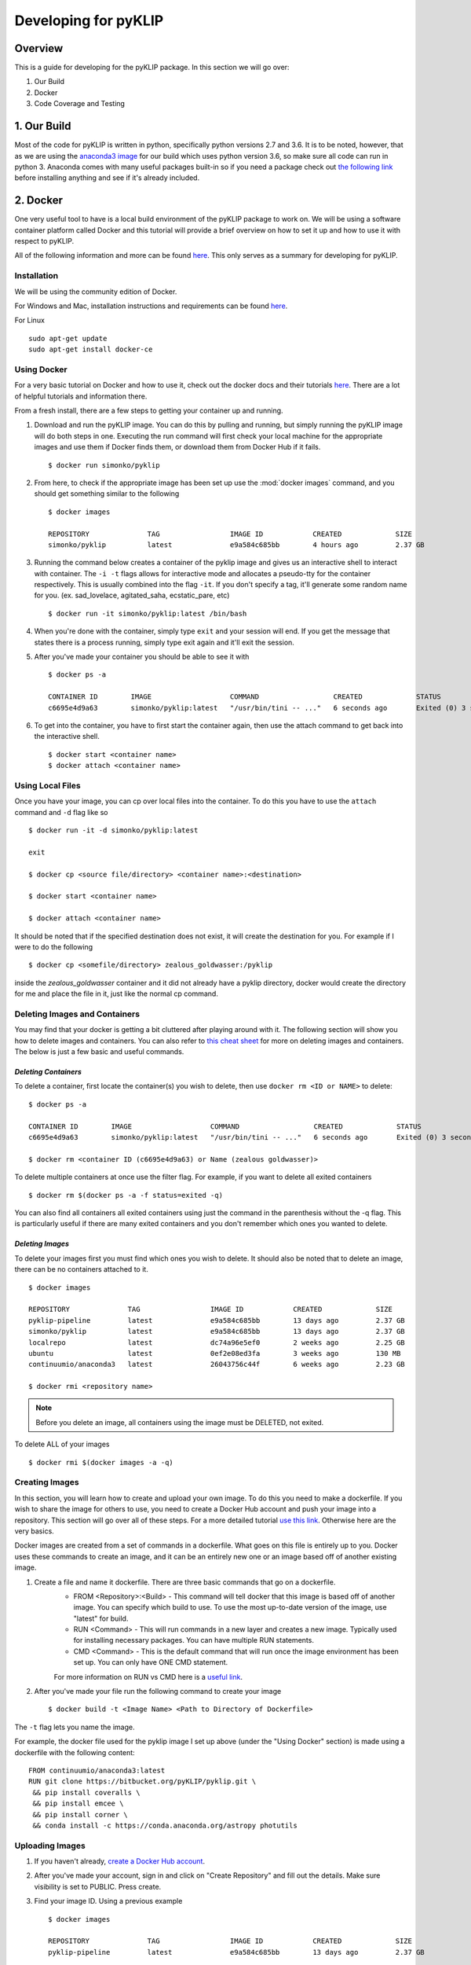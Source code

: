 .. _p1640-label:


Developing for pyKLIP
============================

Overview
--------
This is a guide for developing for the pyKLIP package. 
In this section we will go over:

1. Our Build
2. Docker
3. Code Coverage and Testing


1. Our Build
----------
Most of the code for pyKLIP is written in python, specifically python versions 2.7 and 3.6. It is to be noted, however, that as we are using the `anaconda3 image <https://hub.docker.com/r/continuumio/anaconda3>`__ for our build which uses python version 3.6, so make sure all code can run in python 3. Anaconda comes with many useful packages built-in so if you need a package check out `the following link <https://docs.continuum.io/anaconda/pkg-docs>`__ before installing anything and see if it's already included. 



2. Docker
------

One very useful tool to have is a local build environment of the pyKLIP package to work on. We will be using a software container platform called Docker and this tutorial will provide a brief overview on how to set it up and how to use it with respect to pyKLIP. 

All of the following information and more can be found `here <https://docs.docker.com/engine/getstarted/>`__. This only serves as a summary for developing for pyKLIP. 

Installation
^^^^^^^^^^^^
We will be using the community edition of Docker.

For Windows and Mac, installation instructions and requirements can be found `here <https://docs.docker.com/engine/getstarted/step_one/>`__. 

For Linux ::

        sudo apt-get update
        sudo apt-get install docker-ce


Using Docker
^^^^^^^^^^^^
For a very basic tutorial on Docker and how to use it, check out the docker docs and their tutorials `here <https://docs.docker.com/engine/getstarted/step_three/#step-2-run-the-whalesay-image>`__. There are a lot of helpful tutorials and information there. 

From a fresh install, there are a few steps to getting your container up and running. 

1. Download and run the pyKLIP image. You can do this by pulling and running, but simply running the pyKLIP image will do both steps in one. Executing the run command will first check your local machine for the appropriate images and use them if Docker finds them, or download them from Docker Hub if it fails. ::

        $ docker run simonko/pyklip
2. From here, to check if the appropriate image has been set up use the :mod:`docker images` command, and you should get something similar to the following ::

        $ docker images

        REPOSITORY              TAG                 IMAGE ID            CREATED             SIZE
        simonko/pyklip          latest              e9a584c685bb        4 hours ago         2.37 GB
3. Running the command below creates a container of the pyklip image and gives us an interactive shell to interact with container. The ``-i -t`` flags allows for interactive mode and allocates a pseudo-tty for the container respectively. This is usually combined into the flag ``-it``. If you don't specify a tag, it'll generate some random name for you. (ex. sad_lovelace, agitated_saha, ecstatic_pare, etc) ::

        $ docker run -it simonko/pyklip:latest /bin/bash
4. When you're done with the container, simply type ``exit`` and your session will end. If you get the message that states there is a process running, simply type exit again and it'll exit the session. 
5. After you've made your container you should be able to see it with ::
        
        $ docker ps -a

        CONTAINER ID        IMAGE                   COMMAND                  CREATED             STATUS                     PORTS               NAMES
        c6695e4d9a63        simonko/pyklip:latest   "/usr/bin/tini -- ..."   6 seconds ago       Exited (0) 3 seconds ago                       zealous_goldwasser
6. To get into the container, you have to first start the container again, then use the attach command to get back into the interactive shell. ::

        $ docker start <container name>
        $ docker attach <container name>

Using Local Files
^^^^^^^^^^^^^^^^^
Once you have your image, you can cp over local files into the container. To do this you have to use the ``attach`` command and ``-d`` flag like so ::

        $ docker run -it -d simonko/pyklip:latest 

        exit

        $ docker cp <source file/directory> <container name>:<destination>

        $ docker start <container name>

        $ docker attach <container name>

It should be noted that if the specified destination does not exist, it will create the destination for you. For example if I were to do the following ::
        
        $ docker cp <somefile/directory> zealous_goldwasser:/pyklip
inside the `zealous_goldwasser` container and it did not already have a pyklip directory, docker would create the directory for me and place the file in it, just like the normal cp command. 

Deleting Images and Containers
^^^^^^^^^^^^^^^^^^^^^^^^^^^^^^
You may find that your docker is getting a bit cluttered after playing around with it. The following section will show you how to delete images and containers. You can also refer to `this cheat sheet <https://www.digitalocean.com/community/tutorials/how-to-remove-docker-images-containers-and-volumes#a-docker-cheat-sheet>`__ for more on deleting images and containers. The below is just a few basic and useful commands. 

`Deleting Containers`
"""""""""""""""""""""

To delete a container, first locate the container(s) you wish to delete, then use ``docker rm <ID or NAME>`` to delete::

        $ docker ps -a

        CONTAINER ID        IMAGE                   COMMAND                  CREATED             STATUS                     PORTS               NAMES
        c6695e4d9a63        simonko/pyklip:latest   "/usr/bin/tini -- ..."   6 seconds ago       Exited (0) 3 seconds ago                       zealous_goldwasser

        $ docker rm <container ID (c6695e4d9a63) or Name (zealous goldwasser)>

To delete multiple containers at once use the filter flag. For example, if you want to delete all exited containers ::

        $ docker rm $(docker ps -a -f status=exited -q)
You can also find all containers all exited containers using just the command in the parenthesis without the -q flag. This is particularly useful if there are many exited containers and you don't remember which ones you wanted to delete. 

`Deleting Images`
"""""""""""""""""

To delete your images first you must find which ones you wish to delete. It should also be noted that to delete an image, there can be no containers attached to it. ::


        $ docker images

        REPOSITORY              TAG                 IMAGE ID            CREATED             SIZE
        pyklip-pipeline         latest              e9a584c685bb        13 days ago         2.37 GB
        simonko/pyklip          latest              e9a584c685bb        13 days ago         2.37 GB
        localrepo               latest              dc74a96e5ef0        2 weeks ago         2.25 GB
        ubuntu                  latest              0ef2e08ed3fa        3 weeks ago         130 MB
        continuumio/anaconda3   latest              26043756c44f        6 weeks ago         2.23 GB

        $ docker rmi <repository name>

.. note::
        Before you delete an image, all containers using the image must be DELETED, not exited.

To delete ALL of your images ::

        $ docker rmi $(docker images -a -q)

Creating Images
^^^^^^^^^^^^^^^
In this section, you will learn how to create and upload your own image. To do this you need to make a dockerfile. If you wish to share the image for others to use, you need to create a Docker Hub account and push your image into a repository. This section will go over all of these steps. For a more detailed tutorial `use this link <https://docs.docker.com/engine/getstarted/step_four/#step-4-run-your-new-docker-whale>`__. Otherwise here are the very basics. 

Docker images are created from a set of commands in a dockerfile. What goes on this file is entirely up to you. Docker uses these commands to create an image, and it can be an entirely new one or an image based off of another existing image. 


1. Create a file and name it dockerfile. There are three basic commands that go on a dockerfile.
    - FROM <Repository>:<Build> - This command will tell docker that this image is based off of another image. You can specify which build to use. To use the most up-to-date version of the image, use "latest" for build. 
    - RUN <Command> - This will run commands in a new layer and creates a new image. Typically used for installing necessary packages. You can have multiple RUN statements.
    - CMD <Command> - This is the default command that will run once the image environment has been set up. You can only have ONE CMD statement. 
    For more information on RUN vs CMD here is a `useful link <http://goinbigdata.com/docker-run-vs-cmd-vs-entrypoint/>`__.
2. After you've made your file run the following command to create your image ::
    
        $ docker build -t <Image Name> <Path to Directory of Dockerfile>
The ``-t`` flag lets you name the image. 

For example, the docker file used for the pyklip image I set up above (under the "Using Docker" section) is made using a dockerfile with the following content: ::

        FROM continuumio/anaconda3:latest
        RUN git clone https://bitbucket.org/pyKLIP/pyklip.git \
         && pip install coveralls \
         && pip install emcee \
         && pip install corner \
         && conda install -c https://conda.anaconda.org/astropy photutils

Uploading Images
^^^^^^^^^^^^^^^^
1. If you haven't already, `create a Docker Hub account <https://hub.docker.com/register/?utm_source=getting_started_guide&utm_medium=embedded_MacOSX&utm_campaign=create_docker_hub_account>`__. 
2. After you've made your account, sign in and click on "Create Repository" and fill out the details. Make sure visibility is set to PUBLIC. Press create.
3. Find your image ID. Using a previous example ::

        $ docker images

        REPOSITORY              TAG                 IMAGE ID            CREATED             SIZE
        pyklip-pipeline         latest              e9a584c685bb        13 days ago         2.37 GB

The image ID would be e9a584c685bb. 

4. Tag the image using ::
        
        $ docker tag <Image ID> <DockerHub Account Name>/<Image Name>:<Version or Tag>

So for the pyklip pipeline image my command would be: ::
        
        $ docker tag e9a584c685bb simonko/pyklip:latest 

Check that the image has been tagged ::

        $ docker images

        REPOSITORY              TAG                 IMAGE ID            CREATED             SIZE
        pyklip-pipeline         latest              e9a584c685bb        13 days ago         2.37 GB
        simonko/pyklip          latest              e9a584c685bb        13 days ago         2.37 GB
5. Login to Docker on terminal ::
        
        $ docker login

        Username: *****
        Password: *****
        Login Succeeded
6. Push your tagged image to docker hub ::

        $ docker push <Repository Name> 

7. To pull from the repo now, all you have to do is run the repo. Docker will automatically pull from docker hub if it cannot find it locally. 



3. Coverage and Testing
-----------------------



